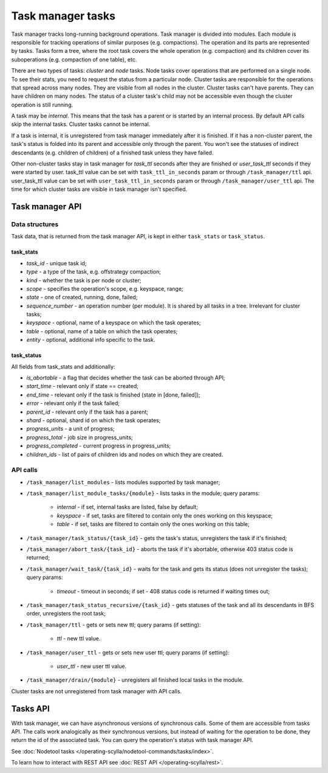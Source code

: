 ==================
Task manager tasks
==================

Task manager tracks long-running background operations. Task manager is divided into modules. Each module is responsible
for tracking operations of similar purposes (e.g. compactions). The operation and its parts are represented by tasks.
Tasks form a tree, where the root task covers the whole operation (e.g. compaction) and its children cover
its suboperations (e.g. compaction of one table), etc.

There are two types of tasks: *cluster* and *node* tasks. Node tasks cover operations that are performed on a single
node. To see their stats, you need to request the status from a particular node. Cluster tasks are responsible 
for the operations that spread across many nodes. They are visible from all nodes in the cluster. Cluster tasks 
can't have parents. They can have children on many nodes. The status of a cluster task's child may not be accessible
even though the cluster operation is still running.

A task may be *internal*. This means that the task has a parent or is started by an internal process. By default API
calls skip the internal tasks. Cluster tasks cannot be internal.

If a task is internal, it is unregistered from task manager immediately after it is finished. If it has a non-cluster
parent, the task's status is folded into its parent and accessible only through the parent. You won't see the statuses
of indirect descendants (e.g. children of children) of a finished task unless they have failed.

Other non-cluster tasks stay in task manager for *task_ttl* seconds after they are finished or *user_task_ttl* seconds if they
were started by user. task_ttl value can be set with ``task_ttl_in_seconds`` param or through ``/task_manager/ttl`` api.
user_task_ttl value can be set with ``user_task_ttl_in_seconds`` param or through ``/task_manager/user_ttl`` api. The time
for which cluster tasks are visible in task manager isn't specified.


Task manager API
----------------

Data structures
^^^^^^^^^^^^^^^

Task data, that is returned from the task manager API, is kept in either ``task_stats`` or ``task_status``.

task_stats
..........

- *task_id* - unique task id;
- *type* - a type of the task, e.g. offstrategy compaction;
- *kind* - whether the task is per node or cluster;
- *scope* - specifies the operation's scope, e.g. keyspace, range;
- *state* - one of created, running, done, failed;
- *sequence_number* - an operation number (per module). It is shared by all tasks in a tree. Irrelevant for cluster tasks;
- *keyspace* - optional, name of a keyspace on which the task operates;
- *table* - optional, name of a table on which the task operates;
- *entity* - optional, additional info specific to the task.


task_status
...........

All fields from task_stats and additionally:

- *is_abortable* - a flag that decides whether the task can be aborted through API;
- *start_time* - relevant only if state == created;
- *end_time* - relevant only if the task is finished (state in [done, failed]);
- *error* - relevant only if the task failed;
- *parent_id* - relevant only if the task has a parent;
- *shard* - optional, shard id on which the task operates;
- *progress_units* - a unit of progress;
- *progress_total* - job size in progress_units;
- *progress_completed* - current progress in progress_units;
- *children_ids* - list of pairs of children ids and nodes on which they are created.

API calls
^^^^^^^^^^

* ``/task_manager/list_modules`` - lists modules supported by task manager;
* ``/task_manager/list_module_tasks/{module}`` - lists tasks in the module; query params:

	- *internal* - if set, internal tasks are listed, false by default;
	- *keyspace* - if set, tasks are filtered to contain only the ones working on this keyspace;
	- *table* - if set, tasks are filtered to contain only the ones working on this table;

* ``/task_manager/task_status/{task_id}`` - gets the task's status, unregisters the task if it's finished;
* ``/task_manager/abort_task/{task_id}`` - aborts the task if it's abortable, otherwise 403 status code is returned;
* ``/task_manager/wait_task/{task_id}`` - waits for the task and gets its status (does not unregister the tasks); query params:

	- *timeout* - timeout in seconds; if set - 408 status code is returned if waiting times out;

* ``/task_manager/task_status_recursive/{task_id}`` - gets statuses of the task and all its descendants in BFS order, unregisters the root task;
* ``/task_manager/ttl`` - gets or sets new ttl; query params (if setting):

	- *ttl* - new ttl value.

* ``/task_manager/user_ttl`` - gets or sets new user ttl; query params (if setting):

	- *user_ttl* - new user ttl value.

* ``/task_manager/drain/{module}`` - unregisters all finished local tasks in the module.

Cluster tasks are not unregistered from task manager with API calls.

Tasks API
---------

With task manager, we can have asynchronous versions of synchronous calls. Some of them are accessible from tasks API.
The calls work analogically as their synchronous versions, but instead of waiting for the operation to be done, they
return the id of the associated task. You can query the operation's status with task manager API.


See :doc:`Nodetool tasks </operating-scylla/nodetool-commands/tasks/index>`.

To learn how to interact with REST API see :doc:`REST API </operating-scylla/rest>`.
